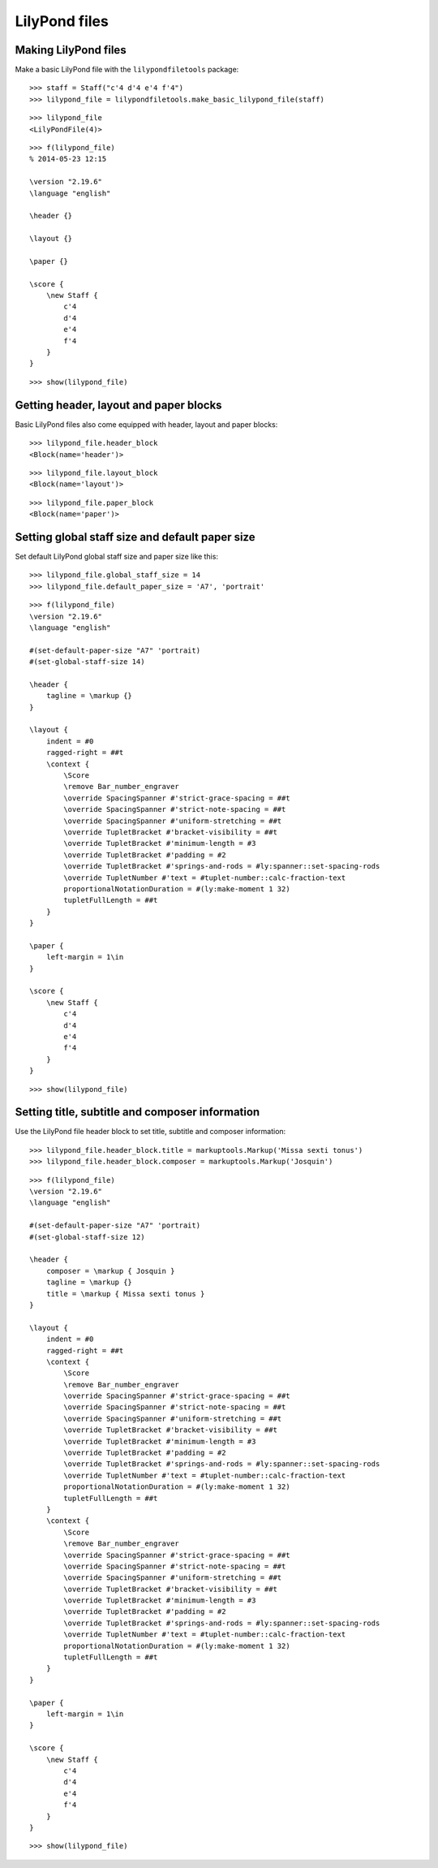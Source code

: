 LilyPond files
==============


Making LilyPond files
---------------------

Make a basic LilyPond file with the ``lilypondfiletools`` package:

::

   >>> staff = Staff("c'4 d'4 e'4 f'4")
   >>> lilypond_file = lilypondfiletools.make_basic_lilypond_file(staff)


::

   >>> lilypond_file
   <LilyPondFile(4)>


::

   >>> f(lilypond_file)
   % 2014-05-23 12:15
   
   \version "2.19.6"
   \language "english"
   
   \header {}
   
   \layout {}
   
   \paper {}
   
   \score {
       \new Staff {
           c'4
           d'4
           e'4
           f'4
       }
   }


::

   >>> show(lilypond_file)

.. image:: images/index-1.png



Getting header, layout and paper blocks
---------------------------------------

Basic LilyPond files also come equipped with header, layout and paper blocks:

::

   >>> lilypond_file.header_block
   <Block(name='header')>


::

   >>> lilypond_file.layout_block
   <Block(name='layout')>


::

   >>> lilypond_file.paper_block
   <Block(name='paper')>



Setting global staff size and default paper size
------------------------------------------------

Set default LilyPond global staff size and paper size like this:

::

   >>> lilypond_file.global_staff_size = 14
   >>> lilypond_file.default_paper_size = 'A7', 'portrait'


::

   >>> f(lilypond_file)
   \version "2.19.6"
   \language "english"
   
   #(set-default-paper-size "A7" 'portrait)
   #(set-global-staff-size 14)
   
   \header {
       tagline = \markup {}
   }
   
   \layout {
       indent = #0
       ragged-right = ##t
       \context {
           \Score
           \remove Bar_number_engraver
           \override SpacingSpanner #'strict-grace-spacing = ##t
           \override SpacingSpanner #'strict-note-spacing = ##t
           \override SpacingSpanner #'uniform-stretching = ##t
           \override TupletBracket #'bracket-visibility = ##t
           \override TupletBracket #'minimum-length = #3
           \override TupletBracket #'padding = #2
           \override TupletBracket #'springs-and-rods = #ly:spanner::set-spacing-rods
           \override TupletNumber #'text = #tuplet-number::calc-fraction-text
           proportionalNotationDuration = #(ly:make-moment 1 32)
           tupletFullLength = ##t
       }
   }
   
   \paper {
       left-margin = 1\in
   }
   
   \score {
       \new Staff {
           c'4
           d'4
           e'4
           f'4
       }
   }


::

   >>> show(lilypond_file)

.. image:: images/index-2.png



Setting title, subtitle and composer information
------------------------------------------------

Use the LilyPond file header block to set title, subtitle and composer
information:

::

   >>> lilypond_file.header_block.title = markuptools.Markup('Missa sexti tonus')
   >>> lilypond_file.header_block.composer = markuptools.Markup('Josquin')


::

   >>> f(lilypond_file)
   \version "2.19.6"
   \language "english"
   
   #(set-default-paper-size "A7" 'portrait)
   #(set-global-staff-size 12)
   
   \header {
       composer = \markup { Josquin }
       tagline = \markup {}
       title = \markup { Missa sexti tonus }
   }
   
   \layout {
       indent = #0
       ragged-right = ##t
       \context {
           \Score
           \remove Bar_number_engraver
           \override SpacingSpanner #'strict-grace-spacing = ##t
           \override SpacingSpanner #'strict-note-spacing = ##t
           \override SpacingSpanner #'uniform-stretching = ##t
           \override TupletBracket #'bracket-visibility = ##t
           \override TupletBracket #'minimum-length = #3
           \override TupletBracket #'padding = #2
           \override TupletBracket #'springs-and-rods = #ly:spanner::set-spacing-rods
           \override TupletNumber #'text = #tuplet-number::calc-fraction-text
           proportionalNotationDuration = #(ly:make-moment 1 32)
           tupletFullLength = ##t
       }
       \context {
           \Score
           \remove Bar_number_engraver
           \override SpacingSpanner #'strict-grace-spacing = ##t
           \override SpacingSpanner #'strict-note-spacing = ##t
           \override SpacingSpanner #'uniform-stretching = ##t
           \override TupletBracket #'bracket-visibility = ##t
           \override TupletBracket #'minimum-length = #3
           \override TupletBracket #'padding = #2
           \override TupletBracket #'springs-and-rods = #ly:spanner::set-spacing-rods
           \override TupletNumber #'text = #tuplet-number::calc-fraction-text
           proportionalNotationDuration = #(ly:make-moment 1 32)
           tupletFullLength = ##t
       }
   }
   
   \paper {
       left-margin = 1\in
   }
   
   \score {
       \new Staff {
           c'4
           d'4
           e'4
           f'4
       }
   }


::

   >>> show(lilypond_file)

.. image:: images/index-3.png

